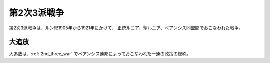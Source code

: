 .. _2nd_three_war:

第2次3派戦争
================================================================================

第2次3派戦争は、ルン紀1905年から1921年にかけて、
正統ルニア、聖ルニア、ベアンシス同盟間でおこなわれた戦争。

.. _exile:

大追放
--------------------------------------------------------------------------------

大追放は、:ref:`2nd_three_war` でベアンシス連邦によっておこなわれた一連の政策の総称。